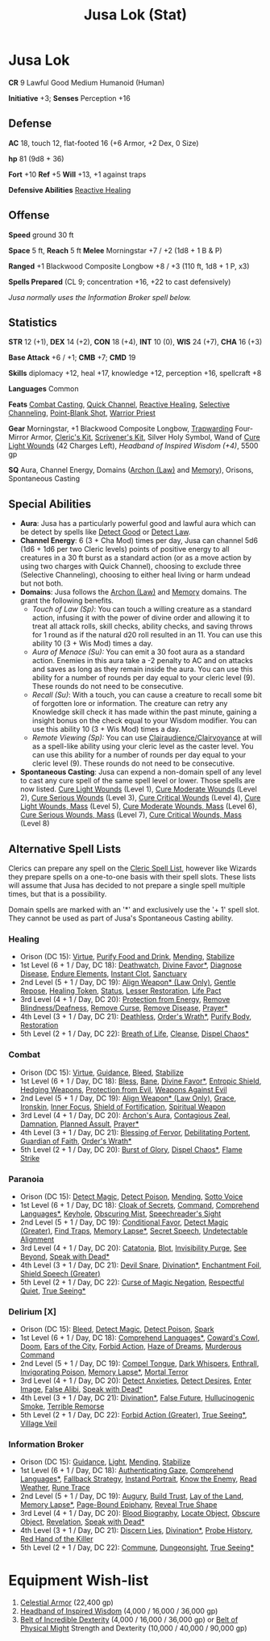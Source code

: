 :PROPERTIES:
:ID:       090439e4-c9b2-4489-bfbc-f96582a5e4e4
:END:
#+filetags: :stat:
#+title: Jusa Lok (Stat)

* Jusa Lok

*CR* 9 Lawful Good Medium Humanoid (Human)

*Initiative* +3; *Senses* Perception +16

** Defense

*AC* 18, touch 12, flat-footed 16 (+6 Armor, +2 Dex, 0 Size)

*hp* 81 (9d8 + 36)

*Fort* +10 *Ref* +5 *Will* +13, +1 against traps

*Defensive Abilities* [[https://aonprd.com/FeatDisplay.aspx?ItemName=Reactive%20Healing][Reactive Healing]]

** Offense

*Speed* ground 30 ft

*Space* 5 ft, *Reach* 5 ft *Melee* Morningstar +7 / +2 (1d8 + 1 B & P)

*Ranged* +1 Blackwood Composite Longbow +8 / +3 (110 ft, 1d8 + 1 P, x3)

*Spells Prepared* (CL 9; concentration +16, +22 to cast defensively)

/Jusa normally uses the Information Broker spell below./

** Statistics

*STR* 12 (+1), *DEX* 14 (+2), *CON* 18 (+4), *INT* 10 (0), *WIS* 24 (+7), *CHA* 16 (+3)

*Base Attack* +6 / +1; *CMB* +7; *CMD* 19

*Skills* diplomacy +12, heal +17, knowledge +12, perception +16, spellcraft +8

*Languages* Common

*Feats* [[https://aonprd.com/FeatDisplay.aspx?ItemName=Combat%20Casting][Combat Casting]], [[https://aonprd.com/FeatDisplay.aspx?ItemName=Quick%20Channel][Quick Channel]], [[https://aonprd.com/FeatDisplay.aspx?ItemName=Reactive%20Healing][Reactive Healing]], [[https://aonprd.com/FeatDisplay.aspx?ItemName=Selective%20Channeling][Selective Channeling]],
[[https://www.aonprd.com/FeatDisplay.aspx?ItemName=Point-Blank%20Shot][Point-Blank Shot]], [[https://aonprd.com/FeatDisplay.aspx?ItemName=Warrior%20Priest][Warrior Priest]]

*Gear* Morningstar, +1 Blackwood Composite Longbow, [[https://aonprd.com/MagicArmorDisplay.aspx?ItemName=Trapwarding][Trapwarding]] Four-Mirror Armor,
[[https://aonprd.com/EquipmentMiscDisplay.aspx?ItemName=Cleric%E2%80%99s%20kit][Cleric's Kit]], [[https://aonprd.com/EquipmentMiscDisplay.aspx?ItemName=Scrivener%27s%20kit][Scrivener's Kit]], Silver Holy Symbol, Wand of [[https://aonprd.com/SpellDisplay.aspx?ItemName=Cure%20Light%20Wounds][Cure Light Wounds]] (42
Charges Left), [[19][Headband of Inspired Wisdom (+4)]], 5500 gp

*SQ* Aura, Channel Energy, Domains ([[https://aonprd.com/DomainDisplay.aspx?ItemName=Law][Archon (Law)]] and [[https://aonprd.com/DomainDisplay.aspx?ItemName=Knowledge][Memory]]), Orisons, Spontaneous
Casting

** Special Abilities

- *Aura*: Jusa has a particularly powerful good and lawful aura which can be
  detect by spells like [[https://aonprd.com/SpellDisplay.aspx?ItemName=Detect%20Good][Detect Good]] or [[https://aonprd.com/SpellDisplay.aspx?ItemName=Detect%20Law][Detect Law]].
- *Channel Energy*: 6 (3 + Cha Mod) times per day, Jusa can channel 5d6 (1d6 + 1d6
  per two Cleric levels) points of positive energy to all creatures in a 30 ft
  burst as a standard action (or as a move action by using two charges with
  Quick Channel), choosing to exclude three (Selective Channeling), choosing to
  either heal living or harm undead but not both.
- *Domains*: Jusa follows the [[https://aonprd.com/DomainDisplay.aspx?ItemName=Law][Archon (Law)]] and [[https://aonprd.com/DomainDisplay.aspx?ItemName=Knowledge][Memory]] domains. The grant the
  following benefits.
  - /Touch of Law (Sp)/: You can touch a willing creature as a standard action,
    infusing it with the power of divine order and allowing it to treat all
    attack rolls, skill checks, ability checks, and saving throws for 1 round as
    if the natural d20 roll resulted in an 11. You can use this ability 10 (3 +
    Wis Mod) times a day.
  - /Aura of Menace (Su):/ You can emit a 30 foot aura as a standard action.
    Enemies in this aura take a -2 penalty to AC and on attacks and saves as
    long as they remain inside the aura. You can use this ability for a number
    of rounds per day equal to your cleric level (9). These rounds do not need
    to be consecutive.
  - /Recall (Su)/: With a touch, you can cause a creature to recall some bit of
    forgotten lore or information. The creature can retry any Knowledge skill
    check it has made within the past minute, gaining a insight bonus on the
    check equal to your Wisdom modifier. You can use this ability 10 (3 + Wis
    Mod) times a day.
  - /Remote Viewing (Sp):/ You can use [[https://aonprd.com/SpellDisplay.aspx?ItemName=Clairaudience/Clairvoyance][Clairaudience/Clairvoyance]] at will as a
    spell-like ability using your cleric level as the caster level. You can use
    this ability for a number of rounds per day equal to your cleric level (9).
    These rounds do not need to be consecutive.

- *Spontaneous Casting*: Jusa can expend a non-domain spell of any level to cast
  any cure spell of the same spell level or lower. Those spells are now listed.
  [[https://aonprd.com/SpellDisplay.aspx?ItemName=Cure%20Light%20Wounds][Cure Light Wounds]] (Level 1), [[https://aonprd.com/SpellDisplay.aspx?ItemName=Cure%20Moderate%20Wounds][Cure Moderate Wounds]] (Level 2), [[https://aonprd.com/SpellDisplay.aspx?ItemName=Cure%20Serious%20Wounds][Cure Serious
  Wounds]] (Level 3), [[https://aonprd.com/SpellDisplay.aspx?ItemName=Cure%20Critical%20Wounds][Cure Critical Wounds]] (Level 4), [[https://aonprd.com/SpellDisplay.aspx?ItemName=Cure%20Light%20Wounds,%20Mass][Cure Light Wounds, Mass]]
  (Level 5), [[https://aonprd.com/SpellDisplay.aspx?ItemName=Cure%20Moderate%20Wounds,%20Mass][Cure Moderate Wounds, Mass]] (Level 6), [[https://aonprd.com/SpellDisplay.aspx?ItemName=Cure%20Serious%20Wounds,%20Mass][Cure Serious Wounds, Mass]]
  (Level 7), [[https://aonprd.com/SpellDisplay.aspx?ItemName=Cure%20Critical%20Wounds,%20Mass][Cure Critical Wounds, Mass]] (Level 8)

** Alternative Spell Lists

Clerics can prepare any spell on the [[https://aonprd.com/Spells.aspx?Class=Cleric][Cleric Spell List]], however like Wizards
they prepare spells on a one-to-one basis with their spell slots. These lists
will assume that Jusa has decided to not prepare a single spell multiple times,
but that is a possibility.

Domain spells are marked with an '*' and exclusively use the '+ 1' spell slot.
They cannot be used as part of Jusa's Spontaneous Casting ability.

*** Healing

- Orison (DC 15): [[https://aonprd.com/SpellDisplay.aspx?ItemName=Virtue][Virtue]], [[https://aonprd.com/SpellDisplay.aspx?ItemName=Purify%20Food%20and%20Drink][Purify Food and Drink]], [[https://aonprd.com/SpellDisplay.aspx?ItemName=Mending][Mending]], [[https://aonprd.com/SpellDisplay.aspx?ItemName=Stabilize][Stabilize]]
- 1st Level (6 + 1 / Day, DC 18): [[https://aonprd.com/SpellDisplay.aspx?ItemName=Deathwatch][Deathwatch]], [[https://aonprd.com/SpellDisplay.aspx?ItemName=Divine%20Favor][Divine Favor*]], [[https://aonprd.com/SpellDisplay.aspx?ItemName=Diagnose%20Disease][Diagnose Disease]],
  [[https://aonprd.com/SpellDisplay.aspx?ItemName=Endure%20Elements][Endure Elements]], [[https://aonprd.com/SpellDisplay.aspx?ItemName=Instant%20Clot][Instant Clot]], [[https://aonprd.com/SpellDisplay.aspx?ItemName=Sanctuary][Sanctuary]]
- 2nd Level (5 + 1 / Day, DC 19): [[https://aonprd.com/SpellDisplay.aspx?ItemName=Align%20Weapon][Align Weapon* (Law Only)]], [[https://aonprd.com/SpellDisplay.aspx?ItemName=Gentle%20Repose][Gentle Repose]],
  [[https://aonprd.com/SpellDisplay.aspx?ItemName=Healing%20Token][Healing Token]], [[https://aonprd.com/SpellDisplay.aspx?ItemName=Status][Status]], [[https://aonprd.com/SpellDisplay.aspx?ItemName=Restoration,%20Lesser][Lesser Restoration]], [[https://aonprd.com/SpellDisplay.aspx?ItemName=Life%20Pact][Life Pact]]
- 3rd Level (4 + 1 / Day, DC 20): [[https://aonprd.com/SpellDisplay.aspx?ItemName=Protection%20from%20Energy][Protection from Energy]], [[https://aonprd.com/SpellDisplay.aspx?ItemName=Remove%20Blindness/Deafness][Remove
  Blindness/Deafness]], [[https://aonprd.com/SpellDisplay.aspx?ItemName=Remove%20Curse][Remove Curse]], [[https://aonprd.com/SpellDisplay.aspx?ItemName=Remove%20Disease][Remove Disease]], [[https://aonprd.com/SpellDisplay.aspx?ItemName=Prayer][Prayer*]]
- 4th Level (3 + 1 / Day, DC 21): [[https://aonprd.com/SpellDisplay.aspx?ItemName=Deathless][Deathless]], [[https://www.aonprd.com/SpellDisplay.aspx?ItemName=Order%27s%20Wrath][Order's Wrath*]], [[https://aonprd.com/SpellDisplay.aspx?ItemName=Purify%20Body][Purify Body]], [[https://www.aonprd.com/SpellDisplay.aspx?ItemName=Restoration][Restoration]]
- 5th Level (2 + 1 / Day, DC 22): [[https://aonprd.com/SpellDisplay.aspx?ItemName=Breath%20of%20Life][Breath of Life]], [[https://aonprd.com/SpellDisplay.aspx?ItemName=Cleanse][Cleanse]], [[https://aonprd.com/SpellDisplay.aspx?ItemName=Dispel%20Chaos][Dispel Chaos*]]

*** Combat

- Orison (DC 15): [[https://aonprd.com/SpellDisplay.aspx?ItemName=Virtue][Virtue]], [[https://aonprd.com/SpellDisplay.aspx?ItemName=Guidance][Guidance]], [[https://aonprd.com/SpellDisplay.aspx?ItemName=Bleed][Bleed]], [[https://aonprd.com/SpellDisplay.aspx?ItemName=Stabilize][Stabilize]]
- 1st Level (6 + 1 / Day, DC 18): [[https://aonprd.com/SpellDisplay.aspx?ItemName=Bless][Bless]], [[https://aonprd.com/SpellDisplay.aspx?ItemName=Bane][Bane]], [[https://aonprd.com/SpellDisplay.aspx?ItemName=Divine%20Favor][Divine Favor*]], [[https://aonprd.com/SpellDisplay.aspx?ItemName=Entropic%20Shield][Entropic Shield]],
  [[https://aonprd.com/SpellDisplay.aspx?ItemName=Hedging%20Weapons][Hedging Weapons]], [[https://aonprd.com/SpellDisplay.aspx?ItemName=Protection%20from%20Evil][Protection from Evil]], [[https://aonprd.com/SpellDisplay.aspx?ItemName=Weapons%20Against%20Evil][Weapons Against Evil]]
- 2nd Level (5 + 1 / Day, DC 19): [[https://aonprd.com/SpellDisplay.aspx?ItemName=Align%20Weapon][Align Weapon* (Law Only)]], [[https://aonprd.com/SpellDisplay.aspx?ItemName=Grace][Grace]], [[https://aonprd.com/SpellDisplay.aspx?ItemName=Ironskin][Ironskin]],
  [[https://aonprd.com/SpellDisplay.aspx?ItemName=Inner%20Focus][Inner Focus]], [[https://aonprd.com/SpellDisplay.aspx?ItemName=Shield%20of%20Fortification][Shield of Fortification]], [[https://aonprd.com/SpellDisplay.aspx?ItemName=Spiritual%20Weapon][Spiritual Weapon]]
- 3rd Level (4 + 1 / Day, DC 20): [[https://aonprd.com/SpellDisplay.aspx?ItemName=Archon%27s%20Aura][Archon's Aura]], [[https://aonprd.com/SpellDisplay.aspx?ItemName=Contagious%20Zeal][Contagious Zeal]], [[https://aonprd.com/SpellDisplay.aspx?ItemName=Damnation][Damnation]],
  [[https://aonprd.com/SpellDisplay.aspx?ItemName=Planned%20Assault][Planned Assult]], [[https://aonprd.com/SpellDisplay.aspx?ItemName=Prayer][Prayer*]]
- 4th Level (3 + 1 / Day, DC 21): [[https://aonprd.com/SpellDisplay.aspx?ItemName=Blessing%20of%20Fervor][Blessing of Fervor]], [[https://www.aonprd.com/SpellDisplay.aspx?ItemName=Debilitating%20Portent][Debilitating Portent]],
  [[https://aonprd.com/SpellDisplay.aspx?ItemName=Guardian%20of%20Faith][Guardian of Faith]], [[https://www.aonprd.com/SpellDisplay.aspx?ItemName=Order%27s%20Wrath][Order's Wrath*]]
- 5th Level (2 + 1 / Day, DC 20): [[https://aonprd.com/SpellDisplay.aspx?ItemName=Burst%20of%20Glory][Burst of Glory]], [[https://aonprd.com/SpellDisplay.aspx?ItemName=Dispel%20Chaos][Dispel Chaos*]], [[https://aonprd.com/SpellDisplay.aspx?ItemName=Flame%20Strike][Flame Strike]]

*** Paranoia

- Orison (DC 15): [[https://www.aonprd.com/SpellDisplay.aspx?ItemName=Detect%20Magic][Detect Magic]], [[https://www.aonprd.com/SpellDisplay.aspx?ItemName=Detect%20Poison][Detect Poison]], [[https://www.aonprd.com/SpellDisplay.aspx?ItemName=Mending][Mending]], [[https://www.aonprd.com/SpellDisplay.aspx?ItemName=Sotto%20Voce][Sotto Voice]]
- 1st Level (6 + 1 / Day, DC 18): [[https://www.aonprd.com/SpellDisplay.aspx?ItemName=Cloak%20of%20Secrets][Cloak of Secrets]], [[https://aonprd.com/SpellDisplay.aspx?ItemName=Command][Command]], [[https://aonprd.com/SpellDisplay.aspx?ItemName=Comprehend%20Languages][Comprehend Languages*]],
  [[https://aonprd.com/SpellDisplay.aspx?ItemName=Keyhole][Keyhole]], [[https://www.aonprd.com/SpellDisplay.aspx?ItemName=Obscuring%20Mist][Obscuring Mist]], [[https://www.aonprd.com/SpellDisplay.aspx?ItemName=Speechreader%27s%20Sight][Speechreader's Sight]]
- 2nd Level (5 + 1 / Day, DC 19): [[https://aonprd.com/SpellDisplay.aspx?ItemName=Conditional%20Favor][Conditional Favor]], [[https://www.aonprd.com/SpellDisplay.aspx?ItemName=Detect%20Magic,%20Greater][Detect Magic (Greater)]],
  [[https://www.aonprd.com/SpellDisplay.aspx?ItemName=Find%20Traps][Find Traps]], [[https://aonprd.com/SpellDisplay.aspx?ItemName=Memory%20Lapse][Memory Lapse*]], [[https://www.aonprd.com/SpellDisplay.aspx?ItemName=Secret%20Speech][Secret Speech]], [[https://aonprd.com/SpellDisplay.aspx?ItemName=Undetectable%20Alignment][Undetectable Alignment]]
- 3rd Level (4 + 1 / Day, DC 20): [[https://aonprd.com/SpellDisplay.aspx?ItemName=Catatonia][Catatonia]], [[https://www.aonprd.com/SpellDisplay.aspx?ItemName=Blot][Blot]], [[https://www.aonprd.com/SpellDisplay.aspx?ItemName=Invisibility%20Purge][Invisibility Purge]], [[https://aonprd.com/SpellDisplay.aspx?ItemName=See%20Beyond][See
  Beyond]], [[https://aonprd.com/SpellDisplay.aspx?ItemName=Speak%20with%20Dead][Speak with Dead*]]
- 4th Level (3 + 1 / Day, DC 21): [[https://aonprd.com/SpellDisplay.aspx?ItemName=Devil%20Snare][Devil Snare]], [[https://www.aonprd.com/SpellDisplay.aspx?ItemName=Divination][Divination*]], [[https://aonprd.com/SpellDisplay.aspx?ItemName=Enchantment%20Foil][Enchantment Foil]],
  [[https://aonprd.com/SpellDisplay.aspx?ItemName=Shield%20Speech,%20Greater][Shield Speech (Greater)]]
- 5th Level (2 + 1 / Day, DC 22): [[https://aonprd.com/SpellDisplay.aspx?ItemName=Curse%20of%20Magic%20Negation][Curse of Magic Negation]], [[https://aonprd.com/SpellDisplay.aspx?ItemName=Respectful%20Quiet][Respectful Quiet]],
  [[https://aonprd.com/SpellDisplay.aspx?ItemName=True%20Seeing][True Seeing*]]

*** Delirium [X]

- Orison (DC 15): [[https://www.aonprd.com/SpellDisplay.aspx?ItemName=Bleed][Bleed]], [[https://www.aonprd.com/SpellDisplay.aspx?ItemName=Detect%20Magic][Detect Magic]], [[https://www.aonprd.com/SpellDisplay.aspx?ItemName=Detect%20Poison][Detect Poison]], [[https://www.aonprd.com/SpellDisplay.aspx?ItemName=Spark][Spark]]
- 1st Level (6 + 1 / Day, DC 18): [[https://aonprd.com/SpellDisplay.aspx?ItemName=Comprehend%20Languages][Comprehend Languages*]], [[https://aonprd.com/SpellDisplay.aspx?ItemName=Coward%27s%20Cowl][Coward's Cowl]], [[https://aonprd.com/SpellDisplay.aspx?ItemName=Doom][Doom]],
  [[https://www.aonprd.com/SpellDisplay.aspx?ItemName=Ears%20of%20the%20City][Ears of the City]], [[https://www.aonprd.com/SpellDisplay.aspx?ItemName=Forbid%20Action][Forbid Action]], [[https://aonprd.com/SpellDisplay.aspx?ItemName=Haze%20of%20Dreams][Haze of Dreams]], [[https://www.aonprd.com/SpellDisplay.aspx?ItemName=Murderous%20Command][Murderous Command]]
- 2nd Level (5 + 1 / Day, DC 19): [[https://www.aonprd.com/SpellDisplay.aspx?ItemName=Compel%20Tongue][Compel Tongue]], [[https://www.aonprd.com/SpellDisplay.aspx?ItemName=Dark%20Whispers][Dark Whispers]], [[https://www.aonprd.com/SpellDisplay.aspx?ItemName=Enthrall][Enthrall]],
  [[https://aonprd.com/SpellDisplay.aspx?ItemName=Invigorating%20Poison][Invigorating Poison]], [[https://aonprd.com/SpellDisplay.aspx?ItemName=Memory%20Lapse][Memory Lapse*]], [[https://aonprd.com/SpellDisplay.aspx?ItemName=Mortal%20Terror][Mortal Terror]]
- 3rd Level (4 + 1 / Day, DC 20): [[https://www.aonprd.com/SpellDisplay.aspx?ItemName=Detect%20Anxieties][Detect Anxieties]], [[https://www.aonprd.com/SpellDisplay.aspx?ItemName=Detect%20Desires][Detect Desires]], [[https://aonprd.com/SpellDisplay.aspx?ItemName=Enter%20Image][Enter Image]],
  [[https://aonprd.com/SpellDisplay.aspx?ItemName=False%20Alibi][False Alibi]], [[https://aonprd.com/SpellDisplay.aspx?ItemName=Speak%20with%20Dead][Speak with Dead*]]
- 4th Level (3 + 1 / Day, DC 21): [[https://www.aonprd.com/SpellDisplay.aspx?ItemName=Divination][Divination*]], [[https://aonprd.com/SpellDisplay.aspx?ItemName=False%20Future][False Future]], [[https://www.aonprd.com/SpellDisplay.aspx?ItemName=Hallucinogenic%20Smoke][Hullucinogenic
  Smoke]], [[https://aonprd.com/SpellDisplay.aspx?ItemName=Terrible%20Remorse][Terrible Remorse]]
- 5th Level (2 + 1 / Day, DC 22): [[https://aonprd.com/SpellDisplay.aspx?ItemName=Forbid%20Action,%20Greater][Forbid Action (Greater)]], [[https://aonprd.com/SpellDisplay.aspx?ItemName=True%20Seeing][True Seeing*]], [[https://aonprd.com/SpellDisplay.aspx?ItemName=Village%20Veil][Village
  Veil]]

*** Information Broker

- Orison (DC 15): [[https://aonprd.com/SpellDisplay.aspx?ItemName=Guidance][Guidance]], [[https://aonprd.com/SpellDisplay.aspx?ItemName=Light][Light]], [[https://aonprd.com/SpellDisplay.aspx?ItemName=Mending][Mending]], [[https://aonprd.com/SpellDisplay.aspx?ItemName=Stabilize][Stabilize]]
- 1st Level (6 + 1 / Day, DC 18): [[https://aonprd.com/SpellDisplay.aspx?ItemName=Authenticating%20Gaze][Authenticating Gaze]], [[https://aonprd.com/SpellDisplay.aspx?ItemName=Comprehend%20Languages][Comprehend Languages*]], [[https://www.aonprd.com/SpellDisplay.aspx?ItemName=Fallback%20Strategy][Fallback Strategy]], [[https://aonprd.com/SpellDisplay.aspx?ItemName=Instant%20Portrait][Instand Portrait]], [[https://www.aonprd.com/SpellDisplay.aspx?ItemName=Know%20the%20Enemy][Know the Enemy]], [[https://aonprd.com/SpellDisplay.aspx?ItemName=Read%20Weather][Read Weather]], [[https://aonprd.com/SpellDisplay.aspx?ItemName=Rune%20Trace][Rune Trace]]
- 2nd Level (5 + 1 / Day, DC 19): [[https://aonprd.com/SpellDisplay.aspx?ItemName=Augury][Augury]], [[https://aonprd.com/SpellDisplay.aspx?ItemName=Build%20Trust][Build Trust]], [[https://aonprd.com/SpellDisplay.aspx?ItemName=Lay%20of%20the%20Land][Lay of the Land]], [[https://aonprd.com/SpellDisplay.aspx?ItemName=Memory%20Lapse][Memory
  Lapse*]], [[https://aonprd.com/SpellDisplay.aspx?ItemName=Page-Bound%20Epiphany][Page-Bound Epiphany]], [[https://aonprd.com/SpellDisplay.aspx?ItemName=Reveal%20True%20Shape][Reveal True Shape]]
- 3rd Level (4 + 1 / Day, DC 20): [[https://aonprd.com/SpellDisplay.aspx?ItemName=Blood%20Biography][Blood Biography]], [[https://aonprd.com/SpellDisplay.aspx?ItemName=Locate%20Object][Locate Object]], [[https://aonprd.com/SpellDisplay.aspx?ItemName=Obscure%20Object][Obscure
  Object]], [[https://aonprd.com/SpellDisplay.aspx?ItemName=Revelation][Revelation]], [[https://aonprd.com/SpellDisplay.aspx?ItemName=Speak%20with%20Dead][Speak with Dead*]]
- 4th Level (3 + 1 / Day, DC 21): [[https://www.aonprd.com/SpellDisplay.aspx?ItemName=Discern%20Lies][Discern Lies]], [[https://www.aonprd.com/SpellDisplay.aspx?ItemName=Divination][Divination*]], [[https://aonprd.com/SpellDisplay.aspx?ItemName=Probe%20History][Probe History]],
  [[https://aonprd.com/SpellDisplay.aspx?ItemName=Red%20Hand%20of%20the%20Killer][Red Hand of the Killer]]
- 5th Level (2 + 1 / Day, DC 22): [[https://aonprd.com/SpellDisplay.aspx?ItemName=Commune][Commune]], [[https://aonprd.com/SpellDisplay.aspx?ItemName=Dungeonsight][Dungeonsight]], [[https://aonprd.com/SpellDisplay.aspx?ItemName=True%20Seeing][True Seeing*]]

* Equipment Wish-list

1. [[https://www.aonprd.com/MagicArmorDisplay.aspx?ItemName=Celestial+Armor][Celestial Armor]] (22,400 gp)
2. [[https://www.aonprd.com/MagicWondrousDisplay.aspx?FinalName=Headband%20of%20Inspired%20Wisdom2][Headband of Inspired Wisdom]] (4,000 / 16,000 / 36,000 gp)
3. [[https://www.aonprd.com/MagicWondrousDisplay.aspx?FinalName=Belt%20of%20Incredible%20Dexterity2][Belt of Incredible Dexterity]] (4,000 / 16,000 / 36,000 gp) or [[https://www.aonprd.com/MagicWondrousDisplay.aspx?FinalName=Belt%20of%20Physical%20Might2][Belt of Physical
   Might]] Strength and Dexterity (10,000 / 40,000 / 90,000 gp)
